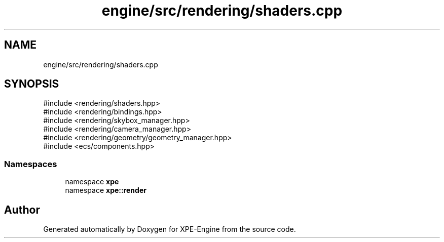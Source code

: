 .TH "engine/src/rendering/shaders.cpp" 3 "Version 0.1" "XPE-Engine" \" -*- nroff -*-
.ad l
.nh
.SH NAME
engine/src/rendering/shaders.cpp
.SH SYNOPSIS
.br
.PP
\fR#include <rendering/shaders\&.hpp>\fP
.br
\fR#include <rendering/bindings\&.hpp>\fP
.br
\fR#include <rendering/skybox_manager\&.hpp>\fP
.br
\fR#include <rendering/camera_manager\&.hpp>\fP
.br
\fR#include <rendering/geometry/geometry_manager\&.hpp>\fP
.br
\fR#include <ecs/components\&.hpp>\fP
.br

.SS "Namespaces"

.in +1c
.ti -1c
.RI "namespace \fBxpe\fP"
.br
.ti -1c
.RI "namespace \fBxpe::render\fP"
.br
.in -1c
.SH "Author"
.PP 
Generated automatically by Doxygen for XPE-Engine from the source code\&.
